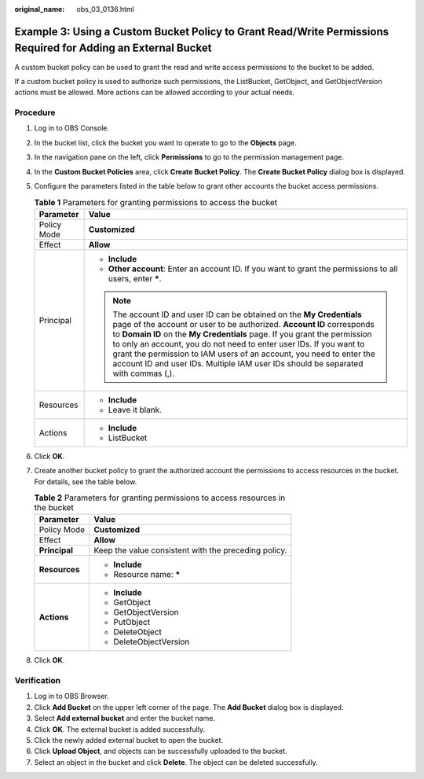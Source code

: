 :original_name: obs_03_0136.html

.. _obs_03_0136:

Example 3: Using a Custom Bucket Policy to Grant Read/Write Permissions Required for Adding an External Bucket
==============================================================================================================

A custom bucket policy can be used to grant the read and write access permissions to the bucket to be added.

If a custom bucket policy is used to authorize such permissions, the ListBucket, GetObject, and GetObjectVersion actions must be allowed. More actions can be allowed according to your actual needs.

Procedure
---------

#. Log in to OBS Console.
#. In the bucket list, click the bucket you want to operate to go to the **Objects** page.
#. In the navigation pane on the left, click **Permissions** to go to the permission management page.
#. In the **Custom Bucket Policies** area, click **Create Bucket Policy**. The **Create Bucket Policy** dialog box is displayed.
#. Configure the parameters listed in the table below to grant other accounts the bucket access permissions.

   .. table:: **Table 1** Parameters for granting permissions to access the bucket

      +-----------------------------------+----------------------------------------------------------------------------------------------------------------------------------------------------------------------------------------------------------------------------------------------------------------------------------------------------------------------------------------------------------------------------------------------------------------------------------------------------------------+
      | Parameter                         | Value                                                                                                                                                                                                                                                                                                                                                                                                                                                          |
      +===================================+================================================================================================================================================================================================================================================================================================================================================================================================================================================================+
      | Policy Mode                       | **Customized**                                                                                                                                                                                                                                                                                                                                                                                                                                                 |
      +-----------------------------------+----------------------------------------------------------------------------------------------------------------------------------------------------------------------------------------------------------------------------------------------------------------------------------------------------------------------------------------------------------------------------------------------------------------------------------------------------------------+
      | Effect                            | **Allow**                                                                                                                                                                                                                                                                                                                                                                                                                                                      |
      +-----------------------------------+----------------------------------------------------------------------------------------------------------------------------------------------------------------------------------------------------------------------------------------------------------------------------------------------------------------------------------------------------------------------------------------------------------------------------------------------------------------+
      | Principal                         | -  **Include**                                                                                                                                                                                                                                                                                                                                                                                                                                                 |
      |                                   | -  **Other account**: Enter an account ID. If you want to grant the permissions to all users, enter **\***.                                                                                                                                                                                                                                                                                                                                                    |
      |                                   |                                                                                                                                                                                                                                                                                                                                                                                                                                                                |
      |                                   | .. note::                                                                                                                                                                                                                                                                                                                                                                                                                                                      |
      |                                   |                                                                                                                                                                                                                                                                                                                                                                                                                                                                |
      |                                   |    The account ID and user ID can be obtained on the **My Credentials** page of the account or user to be authorized. **Account ID** corresponds to **Domain ID** on the **My Credentials** page. If you grant the permission to only an account, you do not need to enter user IDs. If you want to grant the permission to IAM users of an account, you need to enter the account ID and user IDs. Multiple IAM user IDs should be separated with commas (,). |
      +-----------------------------------+----------------------------------------------------------------------------------------------------------------------------------------------------------------------------------------------------------------------------------------------------------------------------------------------------------------------------------------------------------------------------------------------------------------------------------------------------------------+
      | Resources                         | -  **Include**                                                                                                                                                                                                                                                                                                                                                                                                                                                 |
      |                                   | -  Leave it blank.                                                                                                                                                                                                                                                                                                                                                                                                                                             |
      +-----------------------------------+----------------------------------------------------------------------------------------------------------------------------------------------------------------------------------------------------------------------------------------------------------------------------------------------------------------------------------------------------------------------------------------------------------------------------------------------------------------+
      | Actions                           | -  **Include**                                                                                                                                                                                                                                                                                                                                                                                                                                                 |
      |                                   | -  ListBucket                                                                                                                                                                                                                                                                                                                                                                                                                                                  |
      +-----------------------------------+----------------------------------------------------------------------------------------------------------------------------------------------------------------------------------------------------------------------------------------------------------------------------------------------------------------------------------------------------------------------------------------------------------------------------------------------------------------+

#. Click **OK**.
#. Create another bucket policy to grant the authorized account the permissions to access resources in the bucket. For details, see the table below.

   .. table:: **Table 2** Parameters for granting permissions to access resources in the bucket

      +-----------------------------------+------------------------------------------------------+
      | Parameter                         | Value                                                |
      +===================================+======================================================+
      | Policy Mode                       | **Customized**                                       |
      +-----------------------------------+------------------------------------------------------+
      | Effect                            | **Allow**                                            |
      +-----------------------------------+------------------------------------------------------+
      | **Principal**                     | Keep the value consistent with the preceding policy. |
      +-----------------------------------+------------------------------------------------------+
      | **Resources**                     | -  **Include**                                       |
      |                                   | -  Resource name: **\***                             |
      +-----------------------------------+------------------------------------------------------+
      | **Actions**                       | -  **Include**                                       |
      |                                   | -  GetObject                                         |
      |                                   | -  GetObjectVersion                                  |
      |                                   | -  PutObject                                         |
      |                                   | -  DeleteObject                                      |
      |                                   | -  DeleteObjectVersion                               |
      +-----------------------------------+------------------------------------------------------+

#. Click **OK**.

Verification
------------

#. Log in to OBS Browser.
#. Click **Add Bucket** on the upper left corner of the page. The **Add Bucket** dialog box is displayed.
#. Select **Add external bucket** and enter the bucket name.
#. Click **OK**. The external bucket is added successfully.
#. Click the newly added external bucket to open the bucket.
#. Click **Upload Object**, and objects can be successfully uploaded to the bucket.
#. Select an object in the bucket and click **Delete**. The object can be deleted successfully.
